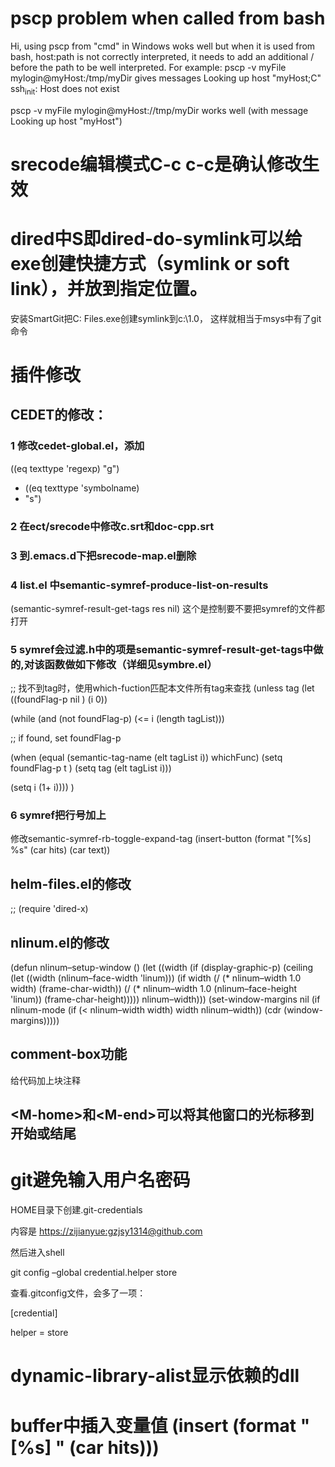 * pscp problem when called from bash 

Hi,
using pscp from "cmd" in Windows woks well but when it is used from bash, host:path is not correctly interpreted, it needs to add an additional / before the path to be well interpreted.
For example:
pscp -v myFile mylogin@myHost:/tmp/myDir
gives messages
Looking up host "myHost;C"
ssh_init: Host does not exist

pscp -v myFile mylogin@myHost://tmp/myDir
works well (with message
Looking up host "myHost")

* srecode编辑模式C-c c-c是确认修改生效

* dired中S即dired-do-symlink可以给exe创建快捷方式（symlink or soft link），并放到指定位置。
安装SmartGit把C:\Program Files\SmartGit\git\bin\git.exe创建symlink到c:\mingw\msys\1.0\bin下，
这样就相当于msys中有了git命令

* 插件修改

** CEDET的修改：
 
*** 1 修改cedet-global.el，添加
 		      ((eq texttype 'regexp)
 		       "g")
+              ((eq texttype 'symbolname)
+               "s")
*** 2 在ect/srecode中修改c.srt和doc-cpp.srt
*** 3 到.emacs.d下把srecode-map.el删除
*** 4 list.el 中semantic-symref-produce-list-on-results
(semantic-symref-result-get-tags res nil)
这个是控制要不要把symref的文件都打开
*** 5 symref会过滤.h中的项是semantic-symref-result-get-tags中做的,对该函数做如下修改（详细见symbre.el）

		  ;; 找不到tag时，使用which-fuction匹配本文件所有tag来查找
		  (unless tag
			(let ((foundFlag-p nil )
				  (i 0))

			  (while (and
					  (not foundFlag-p)
					  (<= i (length tagList)))

				;; if found, set foundFlag-p
				
				(when (equal (semantic-tag-name (elt tagList i)) whichFunc)
				  (setq foundFlag-p t )
				  (setq tag (elt tagList i)))

				(setq i (1+ i))))
			  )

*** 6 symref把行号加上
修改semantic-symref-rb-toggle-expand-tag
	    (insert-button (format "[%s] %s" (car hits) (car text))



** helm-files.el的修改
;; (require 'dired-x)

** nlinum.el的修改
(defun nlinum--setup-window ()
  (let ((width (if (display-graphic-p)
                   (ceiling
                    (let ((width (nlinum--face-width 'linum)))
                      (if width
                          (/ (* nlinum--width 1.0 width)
                             (frame-char-width))
                        (/ (* nlinum--width 1.0
                              (nlinum--face-height 'linum))
                           (frame-char-height)))))
                 nlinum--width)))
    (set-window-margins nil (if nlinum-mode (if (< nlinum--width width)
												width
											  nlinum--width))
                        (cdr (window-margins)))))

** comment-box功能
给代码加上块注释

** <M-home>和<M-end>可以将其他窗口的光标移到开始或结尾

* git避免输入用户名密码
HOME目录下创建.git-credentials

内容是 https://zijianyue:gzjsy1314@github.com

然后进入shell

git config --global credential.helper store

查看.gitconfig文件，会多了一项：

[credential]

    helper = store
    
* dynamic-library-alist显示依赖的dll
* buffer中插入变量值 (insert (format "[%s] " (car hits)))
